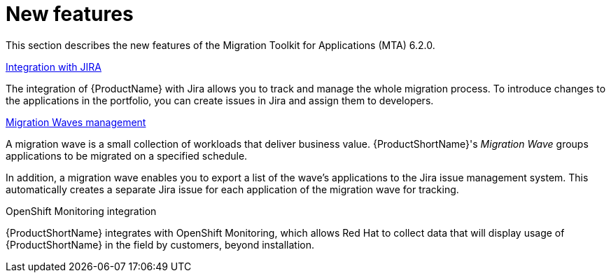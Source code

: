 // Module included in the following assemblies:
//
// * docs/release_notes/master.adoc

:_content-type: CONCEPT
[id="rn-new-features-6-2-0_{context}"]
= New features


This section describes the new features of the Migration Toolkit for Applications (MTA) 6.2.0.

.xref:../../../docs/web-console-guide/master.adoc#creating-configuring-jira-connection[Integration with JIRA]

The integration of {ProductName} with Jira allows you to track and manage the whole migration process. To introduce changes to the applications in the portfolio, you can create issues in Jira and assign them to developers.


.xref:../../../docs/web-console-guide/master.adoc#mta-web-creating-migration-waves_user-interface-guide[Migration Waves management]

A migration wave is a small collection of workloads that deliver business value. {ProductShortName}'s _Migration Wave_ groups applications to be migrated on a specified schedule.

In addition, a migration wave enables you to export a list of the wave's applications to the Jira issue management system. This automatically creates a separate Jira issue for each application of the migration wave for tracking.


.OpenShift Monitoring integration

{ProductShortName} integrates with OpenShift Monitoring, which allows Red Hat to collect data that will display usage of {ProductShortName} in the field by customers, beyond installation.
